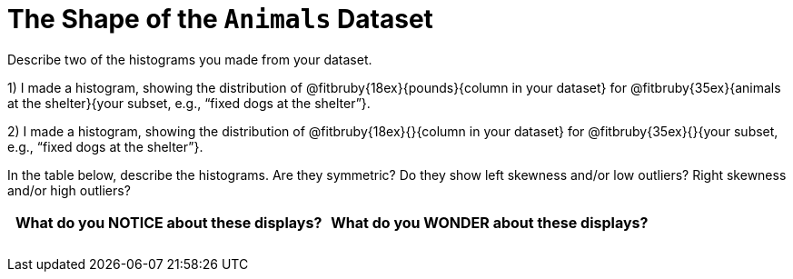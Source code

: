 = The Shape of the `Animals` Dataset

Describe two of the histograms you made from your dataset.

// TODO: need to add rubies for the fitb

1) I made a histogram, showing the distribution of
@fitbruby{18ex}{pounds}{column in your dataset}
for
@fitbruby{35ex}{animals at the shelter}{your subset, e.g., “fixed
dogs at the shelter”}.

2) I made a histogram, showing the distribution of
@fitbruby{18ex}{}{column in your dataset}
for
@fitbruby{35ex}{}{your subset, e.g., “fixed
dogs at the shelter”}.

In the table below, describe the histograms. Are they symmetric? Do they show left
skewness and/or low outliers? Right skewness and/or high outliers?

[cols="1a,1a",options="header"]
|===
| What do you NOTICE about these displays?
| What do you WONDER about these displays?

||
||
||
||
||
||

|===

